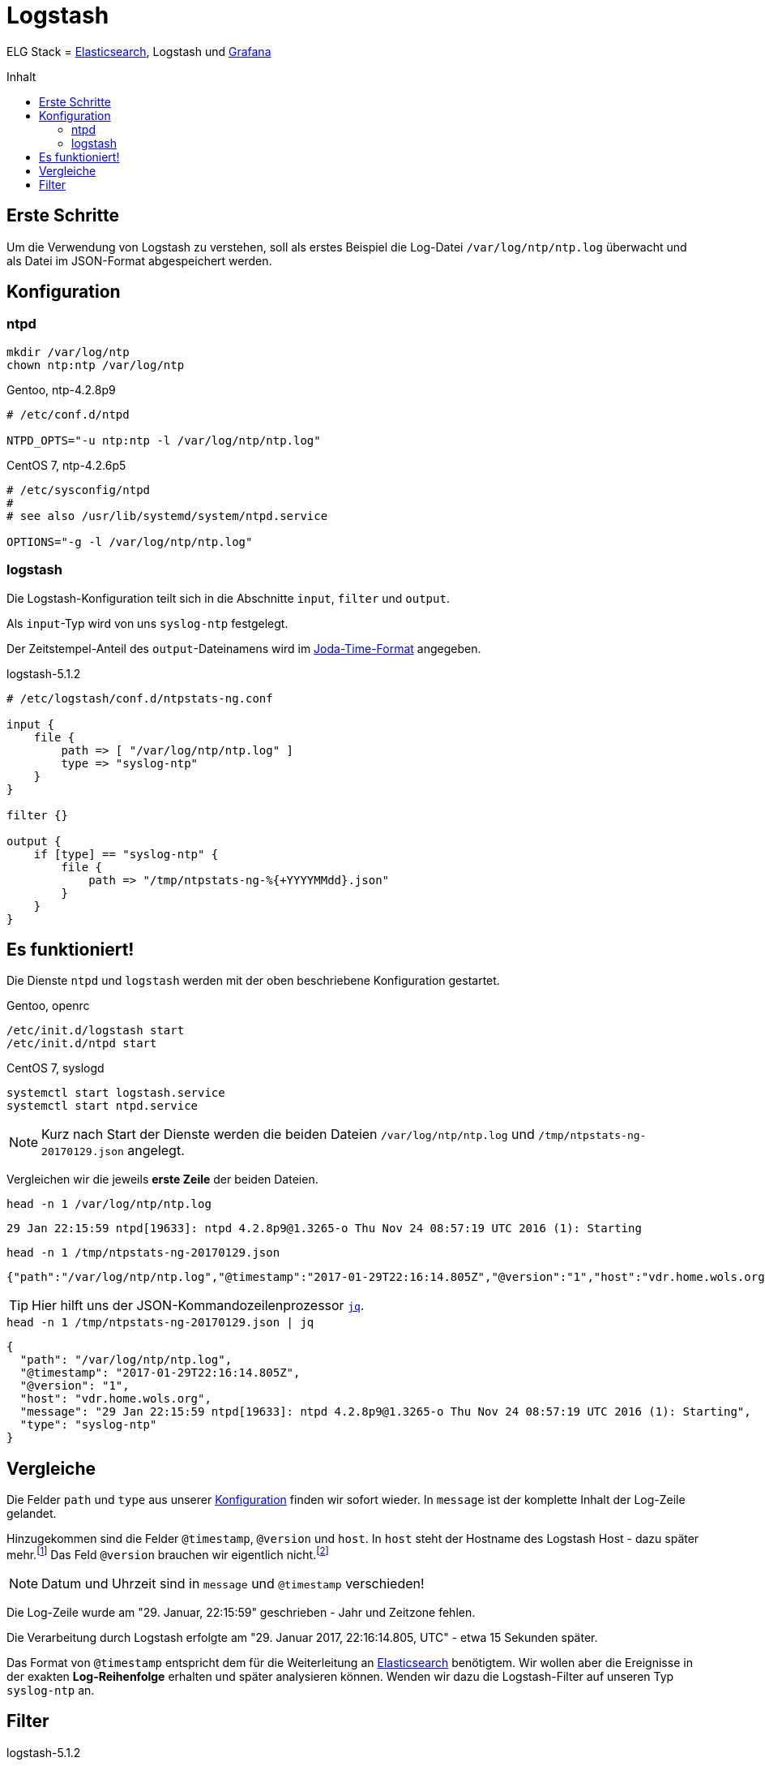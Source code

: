 = Logstash
:icons:         font
:linkattrs:
:toc:           macro
:toc-title:     Inhalt

ELG Stack = link:Elasticsearch.adoc[Elasticsearch], Logstash und link:Grafana.adoc[Grafana]

toc::[]

== Erste Schritte

Um die Verwendung von Logstash zu verstehen, soll als erstes Beispiel die Log-Datei `/var/log/ntp/ntp.log` überwacht und als Datei im JSON-Format abgespeichert werden.

== Konfiguration

=== ntpd

[source%nowrap, sh]
----
mkdir /var/log/ntp
chown ntp:ntp /var/log/ntp
----

.Gentoo, ntp-4.2.8p9
[source%nowrap]
----
# /etc/conf.d/ntpd

NTPD_OPTS="-u ntp:ntp -l /var/log/ntp/ntp.log"
----

.CentOS 7, ntp-4.2.6p5
[source%nowrap]
----
# /etc/sysconfig/ntpd
#
# see also /usr/lib/systemd/system/ntpd.service

OPTIONS="-g -l /var/log/ntp/ntp.log"
----

=== logstash

Die Logstash-Konfiguration teilt sich in die Abschnitte `input`, `filter` und `output`.

Als `input`-Typ wird von uns `syslog-ntp` festgelegt.

Der Zeitstempel-Anteil des `output`-Dateinamens wird im xref:A-Bookmarks.adoc#bookmark_joda_time[Joda-Time-Format] angegeben.

.logstash-5.1.2
[source%nowrap]
----
# /etc/logstash/conf.d/ntpstats-ng.conf

input {
    file {
        path => [ "/var/log/ntp/ntp.log" ]
        type => "syslog-ntp"
    }
}

filter {}

output {
    if [type] == "syslog-ntp" {
        file {
            path => "/tmp/ntpstats-ng-%{+YYYYMMdd}.json"
        }
    }
}
----

== Es funktioniert!

Die Dienste `ntpd` und `logstash` werden mit der oben beschriebene Konfiguration gestartet.

.Gentoo, openrc
[source%nowrap, sh]
----
/etc/init.d/logstash start
/etc/init.d/ntpd start
----

.CentOS 7, syslogd
[source%nowrap, sh]
----
systemctl start logstash.service
systemctl start ntpd.service
----

NOTE: Kurz nach Start der Dienste werden die beiden Dateien `/var/log/ntp/ntp.log` und `/tmp/ntpstats-ng-20170129.json` angelegt.

Vergleichen wir die jeweils *erste Zeile* der beiden Dateien.

.`head -n 1 /var/log/ntp/ntp.log`
[source%nowrap]
----
29 Jan 22:15:59 ntpd[19633]: ntpd 4.2.8p9@1.3265-o Thu Nov 24 08:57:19 UTC 2016 (1): Starting
----

.`head -n 1 /tmp/ntpstats-ng-20170129.json`
[source%nowrap]
----
{"path":"/var/log/ntp/ntp.log","@timestamp":"2017-01-29T22:16:14.805Z","@version":"1","host":"vdr.home.wols.org","message":"29 Jan 22:15:59 ntpd[19633]: ntpd 4.2.8p9@1.3265-o Thu Nov 24 08:57:19 UTC 2016 (1): Starting","type":"syslog-ntp"}
----

TIP: Hier hilft uns der JSON-Kommandozeilenprozessor xref:A-Bookmarks.adoc#bookmark_jq[`jq`].

.`head -n 1 /tmp/ntpstats-ng-20170129.json | jq`
[source%nowrap, json]
----
{
  "path": "/var/log/ntp/ntp.log",
  "@timestamp": "2017-01-29T22:16:14.805Z",
  "@version": "1",
  "host": "vdr.home.wols.org",
  "message": "29 Jan 22:15:59 ntpd[19633]: ntpd 4.2.8p9@1.3265-o Thu Nov 24 08:57:19 UTC 2016 (1): Starting",
  "type": "syslog-ntp"
}
----

== Vergleiche

Die Felder `path` und `type` aus unserer xref:_logstash[Konfiguration] finden wir sofort wieder.
In `message` ist der komplette Inhalt der Log-Zeile gelandet.

Hinzugekommen sind die Felder `@timestamp`, `@version` und `host`.
In `host` steht der Hostname des Logstash Host - dazu später mehr.footnote:[link:https://www.elastic.co/de/blog/little-logstash-lessons-part-using-grok-mutate-type-data[Kurze Logstash-Lektionen - Teil 1, window="_blank"]]
Das Feld `@version` brauchen wir eigentlich nicht.footnote:[link:https://github.com/elastic/logstash/issues/3866[GitHub:elastic/logstash Issue#3866, window="_blank"]]

NOTE: Datum und Uhrzeit sind in `message` und `@timestamp` verschieden!

Die Log-Zeile wurde am "29. Januar, 22:15:59" geschrieben - Jahr und Zeitzone fehlen.

Die Verarbeitung durch Logstash erfolgte am "29. Januar 2017, 22:16:14.805, UTC" - etwa 15 Sekunden später.

Das Format von `@timestamp` entspricht dem für die Weiterleitung an link:Elasticsearch.adoc[Elasticsearch] benötigtem.
Wir wollen aber die Ereignisse in der exakten *Log-Reihenfolge* erhalten und später analysieren können.
Wenden wir dazu die Logstash-Filter auf unseren Typ `syslog-ntp` an.

== Filter

.logstash-5.1.2
[source%nowrap]
----
# /etc/logstash/conf.d/ntpstats-ng.conf

input {
    # ...
}

filter {
    if [type] == "syslog-ntp" {
        grok {
            match     => { "message"  => "%{MONTHDAY:msg_day} %{MONTH:msg_month} %{TIME:msg_time} %{SYSLOGPROG}: %{GREEDYDATA:message}" }
            add_field => { "logstamp" => "%{msg_day} %{msg_month} %{msg_time}" }
        }
    }
}

output {
    # ...
}
----

.Gentoo, openrc
[source%nowrap, sh]
----
/etc/init.d/logstash restart
----

.CentOS 7, syslogd
[source%nowrap, sh]
----
systemctl restart logstash.service
----



---

TIP: Wird fortgesetzt...

---

link:README.adoc[ntpstats-ng] (C) 2015-2017 WOLfgang Schricker

// End of ntpstats-ng/doc/de/doc/Logstash.adoc
